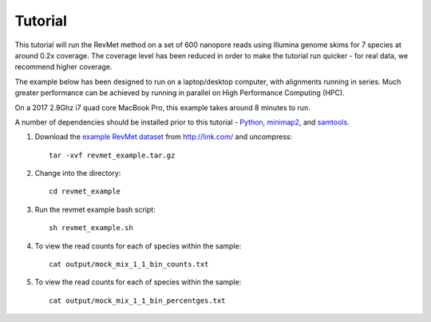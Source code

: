.. _tutorial:

Tutorial
========

This tutorial will run the RevMet method on a set of 600 nanopore reads using Illumina genome skims for 7 species at around 0.2x coverage. The coverage level has been reduced in order to make the tutorial run quicker - for real data, we recommend higher coverage.

The example below has been designed to run on a laptop/desktop computer, with alignments running in series. Much greater performance can be achieved by running in parallel on High Performance Computing (HPC).

On a 2017 2.9Ghz i7 quad core MacBook Pro, this example takes around 8 minutes to run.

A number of dependencies should be installed prior to this tutorial -
`Python <https://www.python.org/downloads/>`__, `minimap2 <https://github.com/lh3/minimap2>`__,
and `samtools <http://www.htslib.org/download/>`__.

#. Download the `example RevMet
   dataset <http://link.com/revmet_example.tar.gz>`__
   from http://link.com/ and uncompress::

     tar -xvf revmet_example.tar.gz

#. Change into the directory::

     cd revmet_example

#. Run the revmet example bash script::

     sh revmet_example.sh

#. To view the read counts for each of species within the sample::

     cat output/mock_mix_1_1_bin_counts.txt

#. To view the read counts for each of species within the sample::

     cat output/mock_mix_1_1_bin_percentges.txt
